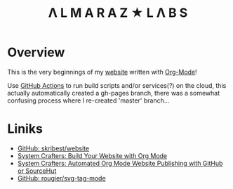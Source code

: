 #+TITLE:Λ L M A R A Z  ★ L Λ B S

* Overview

This is the very beginnings of my [[https://almarazlabs.com/][website]] written with [[https://orgmode.org/][Org-Mode]]!

Use [[https://github.com/features/actions][GitHub Actions]] to run build scripts and/or services(?) on the cloud, this actually automatically created a gh-pages branch, there was a somewhat confusing process  where I re-created 'master' branch...


* Liniks

- [[https://github.com/skribest/website][GitHub: skribest/website]]
- [[https://systemcrafters.net/publishing-websites-with-org-mode/building-the-site/][System Crafters: Build Your Website with Org Mode]]
- [[https://systemcrafters.net/publishing-websites-with-org-mode/automated-site-publishing/][System Crafters: Automated Org Mode Website Publishing with GitHub or SourceHut]]
- [[https://github.com/rougier/svg-tag-mode][GitHub: rougier/svg-tag-mode]]
